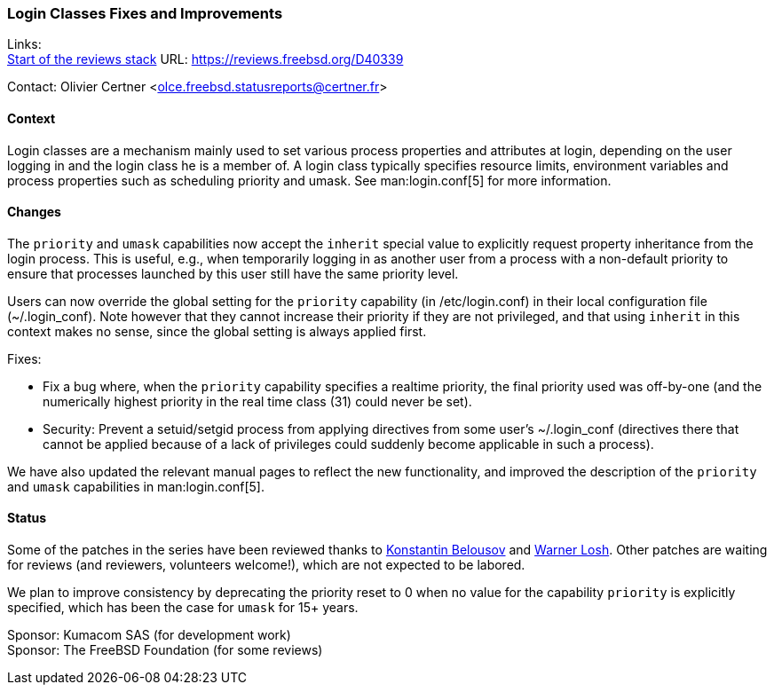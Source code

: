 === Login Classes Fixes and Improvements

Links: +
link:https://reviews.freebsd.org/D40339[Start of the reviews stack] URL: link:https://reviews.freebsd.org/D40339[]

Contact: Olivier Certner <olce.freebsd.statusreports@certner.fr>

==== Context

Login classes are a mechanism mainly used to set various process properties and attributes at login, depending on the user logging in and the login class he is a member of.
A login class typically specifies resource limits, environment variables and process properties such as scheduling priority and umask.
See man:login.conf[5] for more information.

==== Changes

The `priority` and `umask` capabilities now accept the `inherit` special value to explicitly request property inheritance from the login process.
This is useful, e.g., when temporarily logging in as another user from a process with a non-default priority to ensure that processes launched by this user still have the same priority level.

Users can now override the global setting for the `priority` capability (in [.filename]#/etc/login.conf#) in their local configuration file ([.filename]#~/.login_conf#).
Note however that they cannot increase their priority if they are not privileged, and that using `inherit` in this context makes no sense, since the global setting is always applied first.

Fixes:

- Fix a bug where, when the `priority` capability specifies a realtime priority, the final priority used was off-by-one (and the numerically highest priority in the real time class (31) could never be set).
- Security: Prevent a setuid/setgid process from applying directives from some user's [.filename]#~/.login_conf# (directives there that cannot be applied because of a lack of privileges could suddenly become applicable in such a process).

We have also updated the relevant manual pages to reflect the new functionality, and improved the description of the `priority` and `umask` capabilities in man:login.conf[5].

==== Status

Some of the patches in the series have been reviewed thanks to mailto:kib@FreeBSD.org[Konstantin Belousov] and mailto:imp@FreeBSD.org[Warner Losh].
Other patches are waiting for reviews (and reviewers, volunteers welcome!), which are not expected to be labored.

We plan to improve consistency by deprecating the priority reset to 0 when no value for the capability `priority` is explicitly specified, which has been the case for `umask` for 15+ years.

Sponsor: Kumacom SAS (for development work) +
Sponsor: The FreeBSD Foundation (for some reviews)
